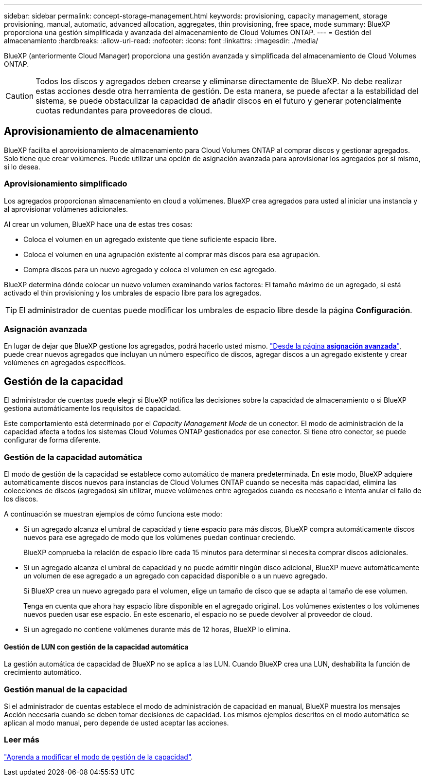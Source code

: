 ---
sidebar: sidebar 
permalink: concept-storage-management.html 
keywords: provisioning, capacity management, storage provisioning, manual, automatic, advanced allocation, aggregates, thin provisioning, free space, mode 
summary: BlueXP proporciona una gestión simplificada y avanzada del almacenamiento de Cloud Volumes ONTAP. 
---
= Gestión del almacenamiento
:hardbreaks:
:allow-uri-read: 
:nofooter: 
:icons: font
:linkattrs: 
:imagesdir: ./media/


[role="lead"]
BlueXP (anteriormente Cloud Manager) proporciona una gestión avanzada y simplificada del almacenamiento de Cloud Volumes ONTAP.


CAUTION: Todos los discos y agregados deben crearse y eliminarse directamente de BlueXP. No debe realizar estas acciones desde otra herramienta de gestión. De esta manera, se puede afectar a la estabilidad del sistema, se puede obstaculizar la capacidad de añadir discos en el futuro y generar potencialmente cuotas redundantes para proveedores de cloud.



== Aprovisionamiento de almacenamiento

BlueXP facilita el aprovisionamiento de almacenamiento para Cloud Volumes ONTAP al comprar discos y gestionar agregados. Solo tiene que crear volúmenes. Puede utilizar una opción de asignación avanzada para aprovisionar los agregados por sí mismo, si lo desea.



=== Aprovisionamiento simplificado

Los agregados proporcionan almacenamiento en cloud a volúmenes. BlueXP crea agregados para usted al iniciar una instancia y al aprovisionar volúmenes adicionales.

Al crear un volumen, BlueXP hace una de estas tres cosas:

* Coloca el volumen en un agregado existente que tiene suficiente espacio libre.
* Coloca el volumen en una agrupación existente al comprar más discos para esa agrupación.


ifdef::aws[]

+ en el caso de un agregado en AWS que admita volúmenes Elastic, BlueXP también aumenta el tamaño de los discos de un grupo RAID. link:concept-aws-elastic-volumes.html["Obtenga más información sobre el soporte para volúmenes Elastic"].

endif::aws[]

* Compra discos para un nuevo agregado y coloca el volumen en ese agregado.


BlueXP determina dónde colocar un nuevo volumen examinando varios factores: El tamaño máximo de un agregado, si está activado el thin provisioning y los umbrales de espacio libre para los agregados.


TIP: El administrador de cuentas puede modificar los umbrales de espacio libre desde la página *Configuración*.

ifdef::aws[]



==== Selección de tamaño de disco para agregados en AWS

Cuando BlueXP crea nuevos agregados para Cloud Volumes ONTAP en AWS, aumenta gradualmente el tamaño del disco en un agregado, a medida que aumenta el número de agregados del sistema. BlueXP hace esto para garantizar que puede utilizar la capacidad máxima del sistema antes de que alcance el número máximo de discos de datos permitidos por AWS.

Por ejemplo, BlueXP puede elegir los siguientes tamaños de disco:

[cols="3*"]
|===
| Número de agregado | Tamaño de disco | Capacidad máxima de agregado 


| 1 | 500 GIB | 3 TIB 


| 4 | 1 TIB | 6 TIB 


| 6 | 2 TIB | 12 TIB 
|===

NOTE: Este comportamiento no se aplica a los agregados que admiten la función de volúmenes Elastic de Amazon EBS. Los agregados que tienen volúmenes Elastic habilitados están compuestos por uno o dos grupos RAID. Cada grupo RAID tiene cuatro discos idénticos que tienen la misma capacidad. link:concept-aws-elastic-volumes.html["Obtenga más información sobre el soporte para volúmenes Elastic"].

Puede elegir el tamaño del disco usted mismo utilizando la opción de asignación avanzada.

endif::aws[]



=== Asignación avanzada

En lugar de dejar que BlueXP gestione los agregados, podrá hacerlo usted mismo. link:task-create-aggregates.html["Desde la página *asignación avanzada*"], puede crear nuevos agregados que incluyan un número específico de discos, agregar discos a un agregado existente y crear volúmenes en agregados específicos.



== Gestión de la capacidad

El administrador de cuentas puede elegir si BlueXP notifica las decisiones sobre la capacidad de almacenamiento o si BlueXP gestiona automáticamente los requisitos de capacidad.

Este comportamiento está determinado por el _Capacity Management Mode_ de un conector. El modo de administración de la capacidad afecta a todos los sistemas Cloud Volumes ONTAP gestionados por ese conector. Si tiene otro conector, se puede configurar de forma diferente.



=== Gestión de la capacidad automática

El modo de gestión de la capacidad se establece como automático de manera predeterminada. En este modo, BlueXP adquiere automáticamente discos nuevos para instancias de Cloud Volumes ONTAP cuando se necesita más capacidad, elimina las colecciones de discos (agregados) sin utilizar, mueve volúmenes entre agregados cuando es necesario e intenta anular el fallo de los discos.

A continuación se muestran ejemplos de cómo funciona este modo:

* Si un agregado alcanza el umbral de capacidad y tiene espacio para más discos, BlueXP compra automáticamente discos nuevos para ese agregado de modo que los volúmenes puedan continuar creciendo.
+
BlueXP comprueba la relación de espacio libre cada 15 minutos para determinar si necesita comprar discos adicionales.



ifdef::aws[]

+ en el caso de un agregado en AWS que admita volúmenes Elastic, BlueXP también aumenta el tamaño de los discos de un grupo RAID. link:concept-aws-elastic-volumes.html["Obtenga más información sobre el soporte para volúmenes Elastic"].

endif::aws[]

* Si un agregado alcanza el umbral de capacidad y no puede admitir ningún disco adicional, BlueXP mueve automáticamente un volumen de ese agregado a un agregado con capacidad disponible o a un nuevo agregado.
+
Si BlueXP crea un nuevo agregado para el volumen, elige un tamaño de disco que se adapta al tamaño de ese volumen.

+
Tenga en cuenta que ahora hay espacio libre disponible en el agregado original. Los volúmenes existentes o los volúmenes nuevos pueden usar ese espacio. En este escenario, el espacio no se puede devolver al proveedor de cloud.

* Si un agregado no contiene volúmenes durante más de 12 horas, BlueXP lo elimina.




==== Gestión de LUN con gestión de la capacidad automática

La gestión automática de capacidad de BlueXP no se aplica a las LUN. Cuando BlueXP crea una LUN, deshabilita la función de crecimiento automático.



=== Gestión manual de la capacidad

Si el administrador de cuentas establece el modo de administración de capacidad en manual, BlueXP muestra los mensajes Acción necesaria cuando se deben tomar decisiones de capacidad. Los mismos ejemplos descritos en el modo automático se aplican al modo manual, pero depende de usted aceptar las acciones.



=== Leer más

link:task-manage-capacity-settings.html["Aprenda a modificar el modo de gestión de la capacidad"].
